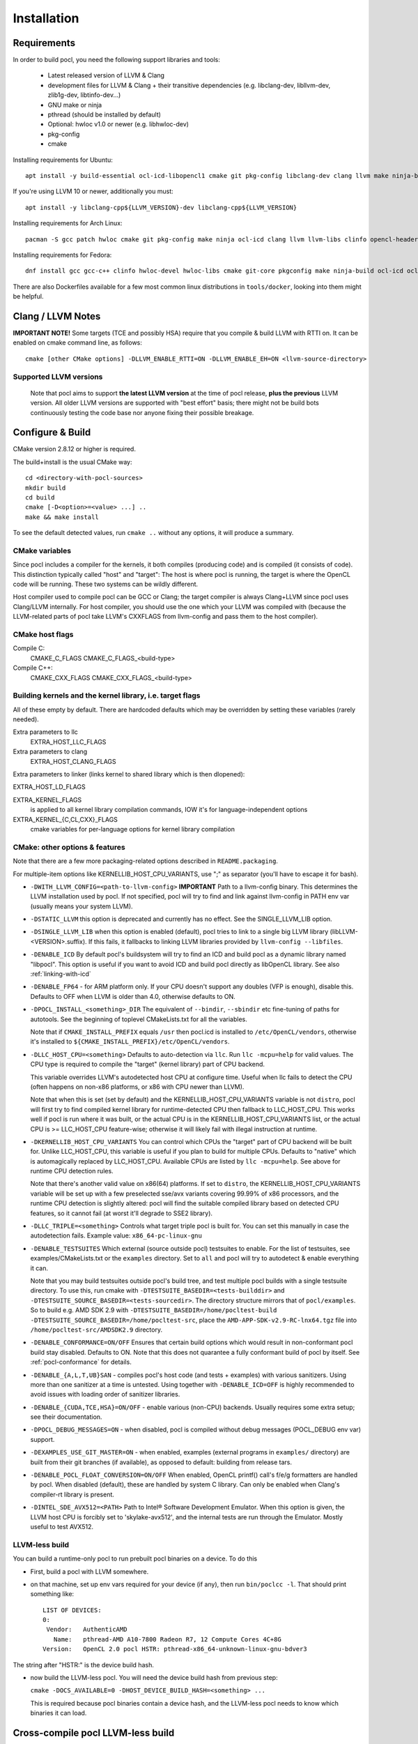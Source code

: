 .. _pocl-install:

============
Installation
============

Requirements
------------

In order to build pocl, you need the following support libraries and
tools:

  * Latest released version of LLVM & Clang
  * development files for LLVM & Clang + their transitive dependencies
    (e.g. libclang-dev, libllvm-dev, zlib1g-dev, libtinfo-dev...)
  * GNU make or ninja
  * pthread (should be installed by default)
  * Optional: hwloc v1.0 or newer (e.g. libhwloc-dev)
  * pkg-config
  * cmake

Installing requirements for Ubuntu::

    apt install -y build-essential ocl-icd-libopencl1 cmake git pkg-config libclang-dev clang llvm make ninja-build ocl-icd-libopencl1 ocl-icd-dev ocl-icd-opencl-dev libhwloc-dev zlib1g zlib1g-dev clinfo dialog apt-utils

If you're using LLVM 10 or newer, additionally you must::

    apt install -y libclang-cpp${LLVM_VERSION}-dev libclang-cpp${LLVM_VERSION}

Installing requirements for Arch Linux::

    pacman -S gcc patch hwloc cmake git pkg-config make ninja ocl-icd clang llvm llvm-libs clinfo opencl-headers

Installing requirements for Fedora::

    dnf install gcc gcc-c++ clinfo hwloc-devel hwloc-libs cmake git-core pkgconfig make ninja-build ocl-icd ocl-icd-devel clang clang-devel clang-libs llvm llvm-devel llvm-libs patch redhat-rpm-config findutils

There are also Dockerfiles available for a few most common linux
distributions in ``tools/docker``, looking into them might be helpful.

Clang / LLVM Notes
------------------

**IMPORTANT NOTE!** Some targets (TCE and possibly HSA) require that
you compile & build LLVM with RTTI on. It can be enabled on cmake command
line, as follows::

    cmake [other CMake options] -DLLVM_ENABLE_RTTI=ON -DLLVM_ENABLE_EH=ON <llvm-source-directory>

Supported LLVM versions
~~~~~~~~~~~~~~~~~~~~~~~~

  Note that pocl aims to support **the latest LLVM version** at the time
  of pocl release, **plus the previous** LLVM version. All older LLVM
  versions are supported with "best effort" basis; there might not be
  build bots continuously testing the code base nor anyone fixing their
  possible breakage.

Configure & Build
-----------------

CMake version 2.8.12 or higher is required.

The build+install is the usual CMake way::

  cd <directory-with-pocl-sources>
  mkdir build
  cd build
  cmake [-D<option>=<value> ...] ..
  make && make install

To see the default detected values, run ``cmake ..`` without any options,
it will produce a summary.

CMake variables
~~~~~~~~~~~~~~~~~~~~~~~~

Since pocl includes a compiler for the kernels, it both compiles (producing
code) and is compiled (it consists of code). This distinction typically called
"host" and "target": The host is where pocl is running, the target is
where the OpenCL code will be running. These two systems can be wildly
different.

Host compiler used to compile pocl can be GCC or Clang; the target
compiler is always Clang+LLVM since pocl uses Clang/LLVM internally.
For host compiler, you should use the one which your LLVM was compiled
with (because the LLVM-related parts of pocl take LLVM's CXXFLAGS from
llvm-config and pass them to the host compiler).

CMake host flags
~~~~~~~~~~~~~~~~~~~~~~~~

Compile C:
  CMAKE_C_FLAGS
  CMAKE_C_FLAGS_<build-type>

Compile C++:
  CMAKE_CXX_FLAGS
  CMAKE_CXX_FLAGS_<build-type>

Building kernels and the kernel library, i.e. target flags
~~~~~~~~~~~~~~~~~~~~~~~~~~~~~~~~~~~~~~~~~~~~~~~~~~~~~~~~~~~~~~~~~~~~~~~~


All of these empty by default. There are hardcoded defaults which may
be overridden by setting these variables (rarely needed).

Extra parameters to llc
   EXTRA_HOST_LLC_FLAGS

Extra parameters to clang
   EXTRA_HOST_CLANG_FLAGS

Extra parameters to linker (links kernel to shared library
which is then dlopened):

EXTRA_HOST_LD_FLAGS

EXTRA_KERNEL_FLAGS
  is applied to all kernel library compilation commands, IOW it's for
  language-independent options

EXTRA_KERNEL_{C,CL,CXX}_FLAGS
  cmake variables for per-language options for kernel library compilation



CMake: other options & features
~~~~~~~~~~~~~~~~~~~~~~~~~~~~~~~~~~~~~~~~~~~~~~~~

Note that there are a few more packaging-related options described
in ``README.packaging``.

For multiple-item options like KERNELLIB_HOST_CPU_VARIANTS,
use ";" as separator (you'll have to escape it for bash).

- ``-DWITH_LLVM_CONFIG=<path-to-llvm-config>``
  **IMPORTANT** Path to a llvm-config binary.
  This determines the LLVM installation used by pocl.
  If not specified, pocl will try to find and link against
  llvm-config in PATH env var (usually means your system LLVM).

- ``-DSTATIC_LLVM`` this option is deprecated and currently has no effect. See
  the SINGLE_LLVM_LIB option.

- ``-DSINGLE_LLVM_LIB`` when this option is enabled (default), pocl tries to
  link to a single big LLVM library (libLLVM-<VERSION>.suffix). If this fails,
  it fallbacks to linking LLVM libraries provided by ``llvm-config --libfiles``.

- ``-DENABLE_ICD`` By default pocl's buildsystem will try to find an ICD
  and build pocl as a dynamic library named "libpocl". This option is useful
  if you want to avoid ICD and build pocl directly as libOpenCL library.
  See also :ref:`linking-with-icd`

- ``-DENABLE_FP64`` - for ARM platform only. If your CPU doesn't support any
  doubles (VFP is enough), disable this. Defaults to OFF when LLVM is older
  than 4.0, otherwise defaults to ON.

- ``-DPOCL_INSTALL_<something>_DIR`` The equivalent of ``--bindir``,
  ``--sbindir`` etc fine-tuning of paths for autotools. See the beginning
  of toplevel CMakeLists.txt for all the variables.

  Note that if ``CMAKE_INSTALL_PREFIX`` equals ``/usr`` then pocl.icd is
  installed to ``/etc/OpenCL/vendors``, otherwise it's installed to
  ``${CMAKE_INSTALL_PREFIX}/etc/OpenCL/vendors``.

- ``-DLLC_HOST_CPU=<something>``
  Defaults to auto-detection via ``llc``. Run ``llc -mcpu=help``
  for valid values. The CPU type is required to compile
  the "target" (kernel library) part of CPU backend.

  This variable overrides LLVM's autodetected host CPU at configure time.
  Useful when llc fails to detect the CPU (often happens on non-x86
  platforms, or x86 with CPU newer than LLVM).

  Note that when this is set (set by default) and the
  KERNELLIB_HOST_CPU_VARIANTS variable is not ``distro``,
  pocl will first try to find compiled kernel library
  for runtime-detected CPU then fallback to LLC_HOST_CPU.
  This works well if pocl is run where it was built,
  or the actual CPU is in the KERNELLIB_HOST_CPU_VARIANTS list,
  or the actual CPU is >= LLC_HOST_CPU feature-wise;
  otherwise it will likely fail with illegal instruction at runtime.

- ``-DKERNELLIB_HOST_CPU_VARIANTS`` You can control which CPUs the
  "target" part of CPU backend will be built for.
  Unlike LLC_HOST_CPU, this variable is useful if you plan
  to build for multiple CPUs. Defaults to "native" which is
  automagically replaced by LLC_HOST_CPU.
  Available CPUs are listed by ``llc -mcpu=help``. See above for
  runtime CPU detection rules.

  Note that there's another valid value on x86(64) platforms.
  If set to ``distro``, the KERNELLIB_HOST_CPU_VARIANTS variable will be
  set up with a few preselected sse/avx variants covering 99.99% of x86
  processors, and the runtime CPU detection is slightly altered: pocl
  will find the suitable compiled library based on detected CPU features,
  so it cannot fail (at worst it'll degrade to SSE2 library).

- ``-DLLC_TRIPLE=<something>`` Controls what target triple pocl is built for.
  You can set this manually in case the autodetection fails.
  Example value: ``x86_64-pc-linux-gnu``

- ``-DENABLE_TESTSUITES`` Which external (source outside pocl) testsuites to enable.
  For the list of testsuites, see examples/CMakeLists.txt or the ``examples``
  directory. Set to ``all`` and pocl will try to autodetect & enable everything
  it can.

  Note that you may build testsuites outside pocl's build tree, and test
  multiple pocl builds with a single testsuite directory. To use this,
  run cmake with ``-DTESTSUITE_BASEDIR=<tests-builddir>`` and ``-DTESTSUITE_SOURCE_BASEDIR=<tests-sourcedir>``.
  The directory structure mirrors that of ``pocl/examples``. So to build e.g. AMD SDK 2.9
  with ``-DTESTSUITE_BASEDIR=/home/pocltest-build -DTESTSUITE_SOURCE_BASEDIR=/home/pocltest-src``,
  place the ``AMD-APP-SDK-v2.9-RC-lnx64.tgz`` file into ``/home/pocltest-src/AMDSDK2.9`` directory.

- ``-DENABLE_CONFORMANCE=ON/OFF``
  Ensures that certain build options which would result in non-conformant pocl
  build stay disabled. Defaults to ON. Note that this does not quarantee a
  fully conformant build of pocl by itself. See :ref:`pocl-conformance` for details.

- ``-DENABLE_{A,L,T,UB}SAN`` - compiles pocl's host code (and tests
  + examples) with various sanitizers. Using more than one sanitizer at
  a time is untested. Using together with ``-DENABLE_ICD=OFF`` is highly
  recommended to avoid issues with loading order of sanitizer libraries.

- ``-DENABLE_{CUDA,TCE,HSA}=ON/OFF`` - enable various (non-CPU) backends.
  Usually requires some extra setup; see their documentation.

- ``-DPOCL_DEBUG_MESSAGES=ON`` - when disabled, pocl is compiled without
  debug messages (POCL_DEBUG env var) support.

- ``-DEXAMPLES_USE_GIT_MASTER=ON`` - when enabled, examples (external
  programs in ``examples/`` directory) are built from their git branches
  (if available), as opposed to default: building from release tars.

- ``-DENABLE_POCL_FLOAT_CONVERSION=ON/OFF``
  When enabled, OpenCL printf() call's f/e/g formatters are handled by pocl.
  When disabled (default), these are handled by system C library. Can only
  be enabled when Clang's compiler-rt library is present.

- ``-DINTEL_SDE_AVX512=<PATH>``
  Path to Intel® Software Development Emulator. When this option is given,
  the LLVM host CPU is forcibly set to 'skylake-avx512', and the internal
  tests are run through the Emulator. Mostly useful to test AVX512.

.. _pocl-without-llvm:

LLVM-less build
~~~~~~~~~~~~~~~~~~~~~~~~

You can build a runtime-only pocl to run prebuilt pocl binaries on a device.
To do this

* First, build a pocl with LLVM somewhere.
* on that machine, set up env vars required for your device (if any), then
  run ``bin/poclcc -l``. That should print something like::

    LIST OF DEVICES:
    0:
     Vendor:   AuthenticAMD
       Name:   pthread-AMD A10-7800 Radeon R7, 12 Compute Cores 4C+8G
    Version:   OpenCL 2.0 pocl HSTR: pthread-x86_64-unknown-linux-gnu-bdver3

The string after "HSTR:" is the device build hash.

* now build the LLVM-less pocl. You will need the device build hash from
  previous step:

  ``cmake -DOCS_AVAILABLE=0 -DHOST_DEVICE_BUILD_HASH=<something> ...``

  This is required because pocl binaries contain a device hash, and the LLVM-less
  pocl needs to know which binaries it can load.


Cross-compile pocl LLVM-less build
-----------------------------------
It's now possible to cross-compile pocl on x86-64 to run on ARM/MIPS/etc,
but only the LLVM-less build. There is a ToolchainExample.cmake file;
copy it under different name, then follow the instructions in the file.


Known build-time issues
~~~~~~~~~~~~~~~~~~~~~~~~

There are unsolved issues and bugs in pocl. See the bug listing
for a complete listing at https://github.com/pocl/pocl/issues

Known issues not related to pocl are listed below.

- Using Clang compiled with gcc 4.7 causes indeterminism in the
  kernel compilation results. See LLVM bug report:
  http://llvm.org/bugs/show_bug.cgi?id=12945

building / running in Docker
--------------------------------

Install Docker
~~~~~~~~~~~~~~~~~~~~~~~~~~

* install docker for your distribution
* start the docker daemon
* make sure you have enough space (default location is usually ``/var/lib/docker``,
  required storage for standard pocl build is about 1.5 GB per container,
  and more than 10GB for TCE/PHSA builds)

Build & start Pocl container
~~~~~~~~~~~~~~~~~~~~~~~~~~~~~~

* create an empty directory <D>
* copy Dockerfile of your choice (any file from tools/docker/) to ``<D>/Dockerfile``
* ``cd <D> ; sudo docker build -t TAG .`` .. where TAG is a name you can choose for the build.
* ``sudo docker run -t TAG``
* this will by default use master branch of pocl git; to use a different branch/commit,
  run docker build with ``--build-arg GIT_COMMIT=<branch/commit>``

Dockerfiles
~~~~~~~~~~~~~~~~~~~~~~~~~~

Note that some images (e.g. RHEL and PHSA) may be impossible to build,
due to not having a sufficiently new version of LLVM available.

Dockerfiles are named according to what they build, or the release they're based on:

* `default`: builds pocl, then runs the internal tests from build dir.
   Uses latest release of a distribution, with whatever is the default version of LLVM.
* `distro`: does a distribution-friendly build: enables runtime detection of CPU,
   installs pocl into system path, then runs the internal tests
* `<release>`: same as above, except uses specific release and specific LLVM version
  (the latest available in that release).
* `X.32bit`: same as X but sets up i386 environment
* `conformance`: builds & installs Pocl, then runs conformance test suite
  (the shortest version of it)

Some additional notes:

* TCE is built using three stages (LLVM, TCE, pocl)
* PHSA built using three stages (LLVM, PHSA runtime, pocl)

